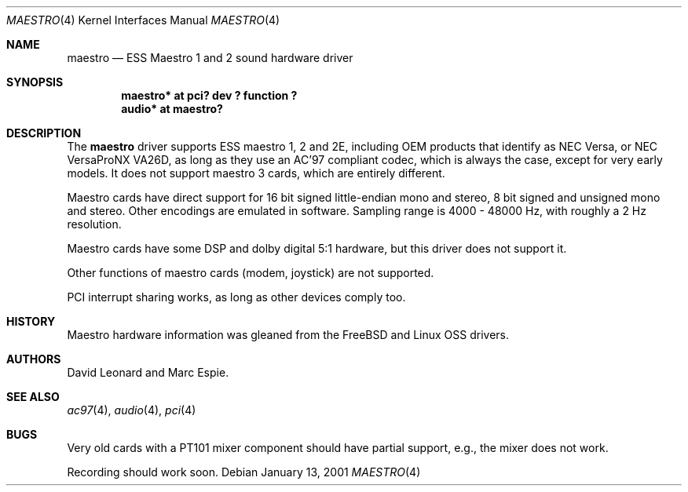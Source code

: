 .\"   $OpenBSD: maestro.4,v 1.5 2001/09/24 12:21:03 espie Exp $
.\"
.\" Copyright (c) 2001 Marc Espie.
.\" All rights reserved.
.\"
.\" Redistribution and use in source and binary forms, with or without
.\" modification, are permitted provided that the following conditions
.\" are met:
.\" 1. Redistributions of source code must retain the above copyright
.\"    notice, this list of conditions and the following disclaimer.
.\" 2. Redistributions in binary form must reproduce the above copyright
.\"    notice, this list of conditions and the following disclaimer in the
.\"    documentation and/or other materials provided with the distribution.
.\"
.\" THIS SOFTWARE IS PROVIDED BY THE AUTHOR ``AS IS'' AND ANY EXPRESS OR
.\" IMPLIED WARRANTIES, INCLUDING, BUT NOT LIMITED TO, THE IMPLIED WARRANTIES
.\" OF MERCHANTABILITY AND FITNESS FOR A PARTICULAR PURPOSE ARE DISCLAIMED.
.\" IN NO EVENT SHALL THE AUTHOR BE LIABLE FOR ANY DIRECT, INDIRECT,
.\" INCIDENTAL, SPECIAL, EXEMPLARY, OR CONSEQUENTIAL DAMAGES (INCLUDING, BUT
.\" NOT LIMITED TO, PROCUREMENT OF SUBSTITUTE GOODS OR SERVICES; LOSS OF USE,
.\" DATA, OR PROFITS; OR BUSINESS INTERRUPTION) HOWEVER CAUSED AND ON ANY
.\" THEORY OF LIABILITY, WHETHER IN CONTRACT, STRICT LIABILITY, OR TORT
.\" (INCLUDING NEGLIGENCE OR OTHERWISE) ARISING IN ANY WAY OUT OF THE USE OF
.\" THIS SOFTWARE, EVEN IF ADVISED OF THE POSSIBILITY OF SUCH DAMAGE.
.\"
.Dd January 13, 2001
.Dt MAESTRO 4
.Os
.Sh NAME
.Nm maestro
.Nd ESS Maestro 1 and 2 sound hardware driver
.Sh SYNOPSIS
.Cd "maestro* at pci? dev ? function ?"
.Cd "audio* at maestro?"
.Sh DESCRIPTION
The
.Nm
driver supports ESS maestro 1, 2 and 2E, including OEM products that
identify as NEC Versa, or NEC VersaProNX VA26D, as long as they use
an AC'97 compliant codec, which is always the case, except for very
early models. 
It does not support maestro 3 cards, which are entirely different.
.Pp
Maestro cards have direct support for 16 bit signed little-endian
mono and stereo, 8 bit signed and unsigned mono and stereo. Other encodings
are emulated in software. Sampling range is 4000 - 48000 Hz, with roughly
a 2 Hz resolution.
.Pp
Maestro cards have some DSP and dolby digital 5:1 hardware, but this driver
does not support it.
.Pp
Other functions of maestro cards (modem, joystick) are not supported.
.Pp
PCI interrupt sharing works, as long as other devices comply too.
.Sh HISTORY
Maestro hardware information was gleaned from the
.Fx
and Linux OSS drivers.
.Sh AUTHORS
David Leonard and Marc Espie.
.Sh SEE ALSO
.Xr ac97 4 ,
.Xr audio 4 ,
.Xr pci 4
.Sh BUGS
Very old cards with a PT101 mixer component should have partial support, e.g.,
the mixer does not work.
.Pp
Recording should work soon.
